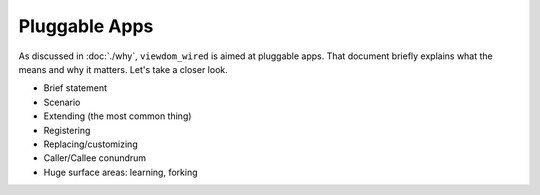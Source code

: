 ==============
Pluggable Apps
==============

As discussed in :doc:`./why`, ``viewdom_wired`` is aimed at pluggable apps.
That document briefly explains what the means and why it matters.
Let's take a closer look.

- Brief statement
- Scenario
- Extending (the most common thing)
- Registering
- Replacing/customizing
- Caller/Callee conundrum
- Huge surface areas: learning, forking

